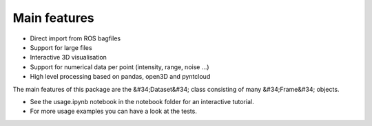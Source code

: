 Main features
========================================

* Direct import from ROS bagfiles
* Support for large files
* Interactive 3D visualisation
* Support for numerical data per point (intensity, range, noise …)
* High level processing based on pandas, open3D and pyntcloud


The main features of this package are the &#34;Dataset&#34; class consisting of many
&#34;Frame&#34; objects.

* See the usage.ipynb notebook in the notebook folder for an interactive tutorial.
* For  more usage examples you can have a look at the tests.